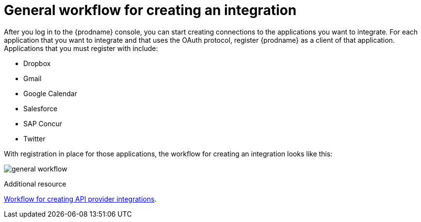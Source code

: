 // This module is included in the following assemblies:
// how_to_get_ready.adoc

[id='workflow-overview_{context}']
= General workflow for creating an integration

After you log in to the {prodname} console, you can start creating
connections to the applications you want to integrate. For each 
application that you want to integrate and that uses the
OAuth protocol, register {prodname} as a client of that application.
Applications that you must register with include: 

* Dropbox
* Gmail
* Google Calendar
* Salesforce
* SAP Concur
* Twitter

With registration in place for those applications, the workflow for
creating an integration looks like this:

image:images/general-workflow.png[general workflow]

.Additional resource
link:{LinkFuseOnlineIntegrationGuide}#workflow-api-providers_api-provider[Workflow for creating API provider integrations].
